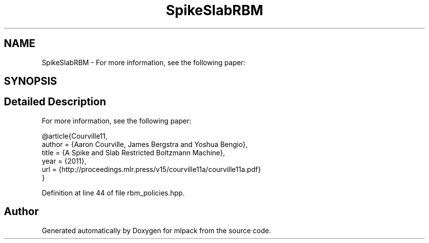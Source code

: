 .TH "SpikeSlabRBM" 3 "Sun Aug 22 2021" "Version 3.4.2" "mlpack" \" -*- nroff -*-
.ad l
.nh
.SH NAME
SpikeSlabRBM \- For more information, see the following paper:  

.SH SYNOPSIS
.br
.PP
.SH "Detailed Description"
.PP 
For more information, see the following paper: 


.PP
.nf
@article{Courville11,
  author  = {Aaron Courville, James Bergstra and Yoshua Bengio},
  title   = {A Spike and Slab Restricted Boltzmann Machine},
  year    = {2011},
  url     = {http://proceedings\&.mlr\&.press/v15/courville11a/courville11a\&.pdf}
}

.fi
.PP
 
.PP
Definition at line 44 of file rbm_policies\&.hpp\&.

.SH "Author"
.PP 
Generated automatically by Doxygen for mlpack from the source code\&.
